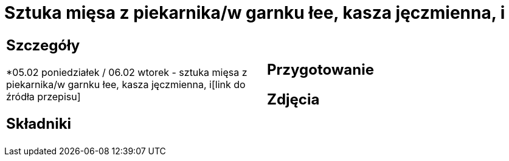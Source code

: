 = Sztuka mięsa z piekarnika/w garnku łee, kasza jęczmienna, i

[cols=".<a,.<a"]
[frame=none]
[grid=none]
|===
|
== Szczegóły
*05.02 poniedziałek / 06.02 wtorek - sztuka mięsa z piekarnika/w garnku łee, kasza jęczmienna, i[link do źródła przepisu]

== Składniki

|
== Przygotowanie

== Zdjęcia
|===
